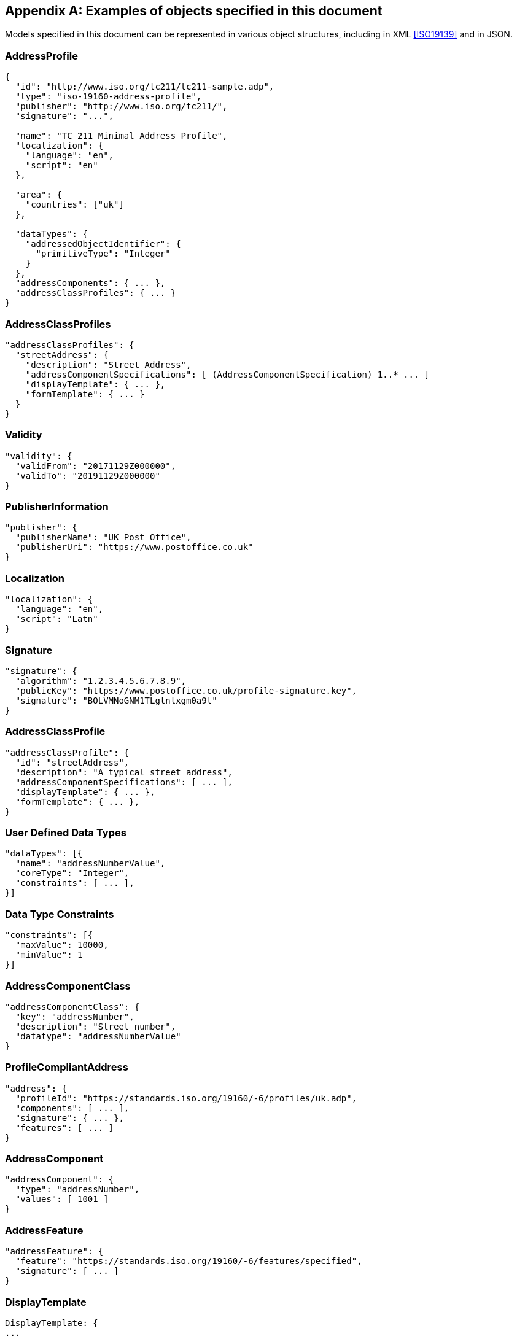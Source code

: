 
[[AnnexC]]
[appendix,obligation=informative]
== Examples of objects specified in this document

Models specified in this document can be represented in various
object structures, including in XML <<ISO19139>> and in JSON.

=== AddressProfile

[source,json]
----
{
  "id": "http://www.iso.org/tc211/tc211-sample.adp",
  "type": "iso-19160-address-profile",
  "publisher": "http://www.iso.org/tc211/",
  "signature": "...",

  "name": "TC 211 Minimal Address Profile",
  "localization": {
    "language": "en",
    "script": "en"
  },

  "area": {
    "countries": ["uk"]
  },

  "dataTypes": {
    "addressedObjectIdentifier": {
      "primitiveType": "Integer"
    }
  },
  "addressComponents": { ... },
  "addressClassProfiles": { ... }
}
----

=== AddressClassProfiles

[source,json]
----
"addressClassProfiles": {
  "streetAddress": {
    "description": "Street Address",
    "addressComponentSpecifications": [ (AddressComponentSpecification) 1..* ... ]
    "displayTemplate": { ... },
    "formTemplate": { ... }
  }
}
----

=== Validity

[source,json]
----
"validity": {
  "validFrom": "20171129Z000000",
  "validTo": "20191129Z000000"
}
----

=== PublisherInformation

[source,json]
----
"publisher": {
  "publisherName": "UK Post Office",
  "publisherUri": "https://www.postoffice.co.uk"
}
----


=== Localization

[source,json]
----
"localization": {
  "language": "en",
  "script": "Latn"
}
----


=== Signature


[source,json]
----
"signature": {
  "algorithm": "1.2.3.4.5.6.7.8.9",
  "publicKey": "https://www.postoffice.co.uk/profile-signature.key",
  "signature": "BOLVMNoGNM1TLglnlxgm0a9t"
}
----


=== AddressClassProfile


[source,json]
----
"addressClassProfile": {
  "id": "streetAddress",
  "description": "A typical street address",
  "addressComponentSpecifications": [ ... ],
  "displayTemplate": { ... },
  "formTemplate": { ... },
}
----

=== User Defined Data Types

[source,json]
----
"dataTypes": [{
  "name": "addressNumberValue",
  "coreType": "Integer",
  "constraints": [ ... ],
}]
----

=== Data Type Constraints

[source,json]
----
"constraints": [{
  "maxValue": 10000,
  "minValue": 1
}]
----

=== AddressComponentClass

[source,json]
----
"addressComponentClass": {
  "key": "addressNumber",
  "description": "Street number",
  "datatype": "addressNumberValue"
}
----

=== ProfileCompliantAddress

[source,json]
----
"address": {
  "profileId": "https://standards.iso.org/19160/-6/profiles/uk.adp",
  "components": [ ... ],
  "signature": { ... },
  "features": [ ... ]
}
----

=== AddressComponent

[source,json]
----
"addressComponent": {
  "type": "addressNumber",
  "values": [ 1001 ]
}
----

=== AddressFeature

[source,json]
----
"addressFeature": {
  "feature": "https://standards.iso.org/19160/-6/features/specified",
  "signature": [ ... ]
}
----

=== DisplayTemplate

[source,json]
----
DisplayTemplate: {
...
}
----

=== FormTemplate

[source,json]
----
FormTemplate: {
...
}
----
